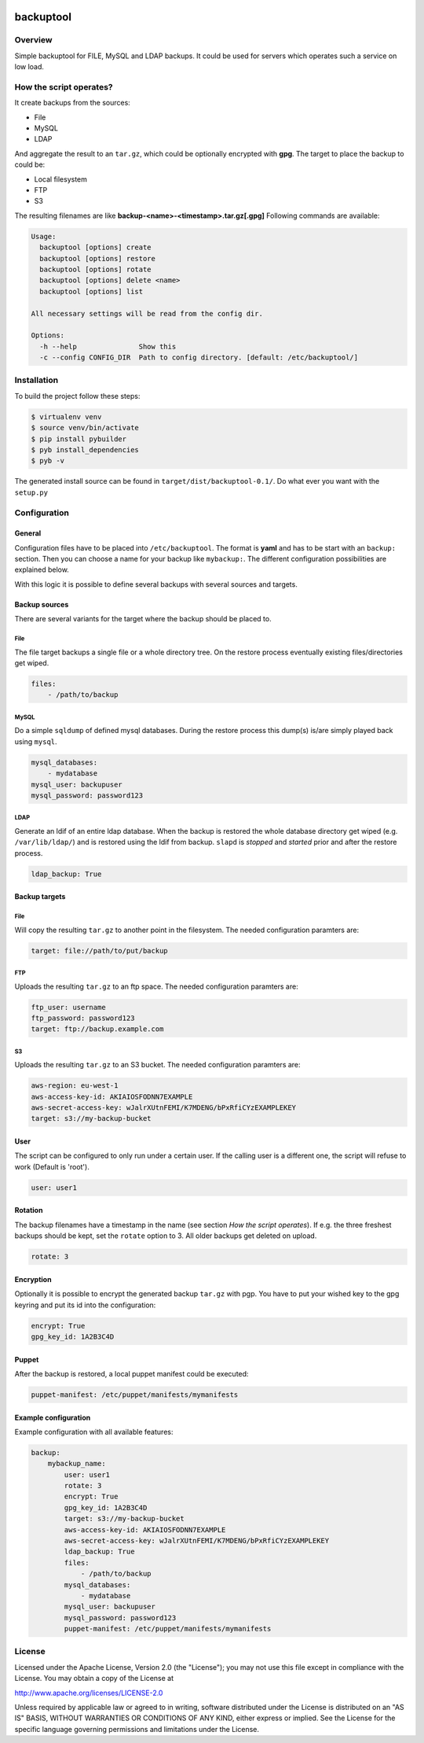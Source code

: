 .. image:: https://travis-ci.org/sneben/backuptool.svg?branch=master
    :target: https://travis-ci.org/sneben/backuptool

.. image:: https://coveralls.io/repos/sneben/backuptool/badge.svg?branch=master&service=github
    :target: https://coveralls.io/github/sneben/backuptool?branch=master

==========
backuptool
==========

Overview
========
Simple backuptool for FILE, MySQL and LDAP backups. It could be used for
servers which operates such a service on low load.

How the script operates?
========================
It create backups from the sources:

* File
* MySQL
* LDAP

And aggregate the result to an ``tar.gz``, which could be optionally
encrypted with **gpg**. The target to place the backup to could be:

* Local filesystem
* FTP
* S3

The resulting filenames are like **backup-<name>-<timestamp>.tar.gz[.gpg]**
Following commands are available:

.. code-block:: text

    Usage:
      backuptool [options] create
      backuptool [options] restore
      backuptool [options] rotate
      backuptool [options] delete <name>
      backuptool [options] list

    All necessary settings will be read from the config dir.

    Options:
      -h --help               Show this
      -c --config CONFIG_DIR  Path to config directory. [default: /etc/backuptool/]

Installation
============
To build the project follow these steps:

.. code-block:: console

   $ virtualenv venv
   $ source venv/bin/activate
   $ pip install pybuilder
   $ pyb install_dependencies
   $ pyb -v

The generated install source can be found in ``target/dist/backuptool-0.1/``.
Do what ever you want with the ``setup.py``

Configuration
=============
General
-------
Configuration files have to be placed into ``/etc/backuptool``. The format is
**yaml** and has to be start with an ``backup:`` section. Then you can choose
a name for your backup like ``mybackup:``. The different
configuration possibilities are explained below.

With this logic it is possible to define several backups with several sources
and targets.

Backup sources
--------------
There are several variants for the target where the backup should be placed to.

File
~~~~
The file target backups a single file or a whole directory tree. On the restore
process eventually existing files/directories get wiped.

.. code-block:: yaml

    files:
        - /path/to/backup

MySQL
~~~~~
Do a simple ``sqldump`` of defined mysql databases. During the restore process
this dump(s) is/are simply played back using ``mysql``.

.. code-block:: yaml

    mysql_databases:
        - mydatabase
    mysql_user: backupuser
    mysql_password: password123

LDAP
~~~~
Generate an ldif of an entire ldap database. When the backup is restored the
whole database directory get wiped (e.g. ``/var/lib/ldap/``) and is restored
using the ldif from backup. ``slapd`` is *stopped* and *started* prior and
after the restore process.

.. code-block:: yaml

    ldap_backup: True

Backup targets
--------------

File
~~~~
Will copy the resulting ``tar.gz`` to another point
in the filesystem. The needed configuration paramters are:

.. code-block:: yaml

    target: file://path/to/put/backup

FTP
~~~
Uploads the resulting ``tar.gz`` to an ftp space.
The needed configuration paramters are:

.. code-block:: yaml

    ftp_user: username
    ftp_password: password123
    target: ftp://backup.example.com

S3
~~
Uploads the resulting ``tar.gz`` to an S3 bucket.
The needed configuration paramters are:

.. code-block:: yaml

    aws-region: eu-west-1
    aws-access-key-id: AKIAIOSFODNN7EXAMPLE
    aws-secret-access-key: wJalrXUtnFEMI/K7MDENG/bPxRfiCYzEXAMPLEKEY
    target: s3://my-backup-bucket

User
----
The script can be configured to only run under a certain user. If the calling
user is a different one, the script will refuse to work (Default is 'root').

.. code-block:: yaml

    user: user1

Rotation
--------
The backup filenames have a timestamp in the name (see section
*How the script operates*). If e.g. the three freshest backups should be
kept, set the ``rotate`` option to 3. All older backups get deleted on upload.

.. code-block:: yaml

    rotate: 3

Encryption
----------
Optionally it is possible to encrypt the generated backup ``tar.gz`` with
pgp. You have to put your wished key to the gpg keyring and put its id
into the configuration:

.. code-block:: yaml

    encrypt: True
    gpg_key_id: 1A2B3C4D

Puppet
------
After the backup is restored, a local puppet manifest could be executed:

.. code-block:: yaml

    puppet-manifest: /etc/puppet/manifests/mymanifests

Example configuration
---------------------
Example configuration with all available features:

.. code-block:: yaml

    backup:
        mybackup_name:
            user: user1
            rotate: 3
            encrypt: True
            gpg_key_id: 1A2B3C4D
            target: s3://my-backup-bucket
            aws-access-key-id: AKIAIOSFODNN7EXAMPLE
            aws-secret-access-key: wJalrXUtnFEMI/K7MDENG/bPxRfiCYzEXAMPLEKEY
            ldap_backup: True
            files:
                - /path/to/backup
            mysql_databases:
                - mydatabase
            mysql_user: backupuser
            mysql_password: password123
            puppet-manifest: /etc/puppet/manifests/mymanifests

License
=======
Licensed under the Apache License, Version 2.0 (the "License"); you may not use
this file except in compliance with the License. You may obtain a copy of the
License at

http://www.apache.org/licenses/LICENSE-2.0

Unless required by applicable law or agreed to in writing, software distributed
under the License is distributed on an "AS IS" BASIS, WITHOUT WARRANTIES OR
CONDITIONS OF ANY KIND, either express or implied. See the License for the
specific language governing permissions and limitations under the License.
